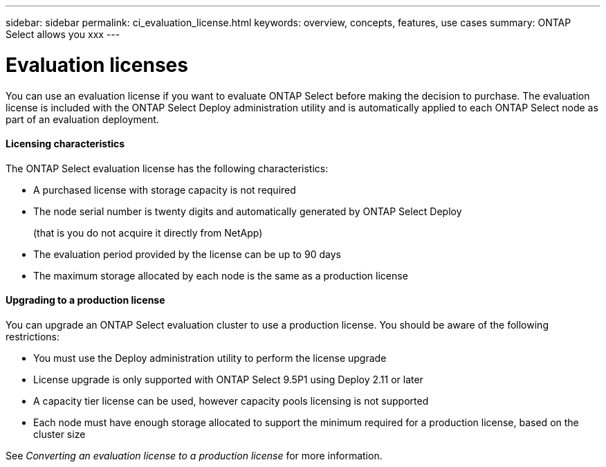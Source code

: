 ---
sidebar: sidebar
permalink: ci_evaluation_license.html
keywords: overview, concepts, features, use cases
summary: ONTAP Select allows you xxx
---

= Evaluation licenses
:hardbreaks:
:nofooter:
:icons: font
:linkattrs:
:imagesdir: ./media/

[.lead]
You can use an evaluation license if you want to evaluate ONTAP Select before making the decision to purchase. The evaluation license is included with the ONTAP Select Deploy administration utility and is automatically applied to each ONTAP Select node as part of an evaluation deployment.

==== Licensing characteristics

The ONTAP Select evaluation license has the following characteristics:

* A purchased license with storage capacity is not required
* The node serial number is twenty digits and automatically generated by ONTAP Select Deploy
+
(that is you do not acquire it directly from NetApp)
* The evaluation period provided by the license can be up to 90 days
* The maximum storage allocated by each node is the same as a production license

==== Upgrading to a production license
You can upgrade an ONTAP Select evaluation cluster to use a production license. You should be aware of the following restrictions:

* You must use the Deploy administration utility to perform the license upgrade
* License upgrade is only supported with ONTAP Select 9.5P1 using Deploy 2.11 or later
* A capacity tier license can be used, however capacity pools licensing is not supported
* Each node must have enough storage allocated to support the minimum required for a production license, based on the cluster size

See _Converting an evaluation license to a production license_ for more information.
